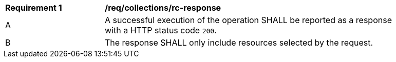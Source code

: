 [[req_collections_rc-response]] 
[width="90%",cols="2,6a"]
|===
^|*Requirement {counter:req-id}* |*/req/collections/rc-response* 
^|A |A successful execution of the operation SHALL be reported as a response with a HTTP status code `200`.
^|B |The response SHALL only include resources selected by the request.
|===
